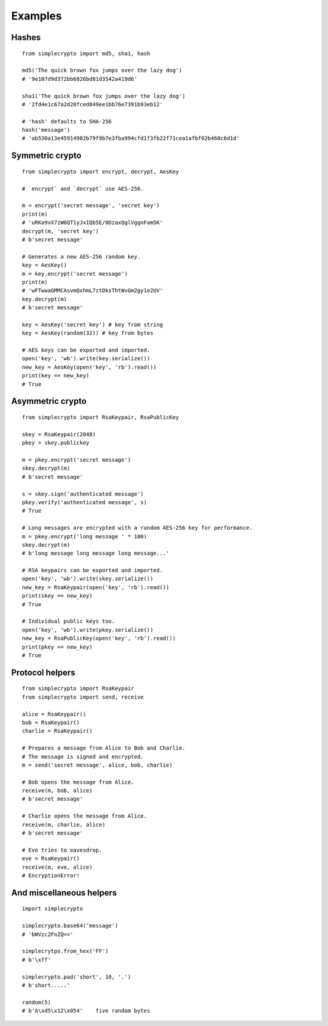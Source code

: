 
Examples
========

Hashes
------

::

  from simplecrypto import md5, sha1, hash

  md5('The quick brown fox jumps over the lazy dog')
  # '9e107d9d372bb6826bd81d3542a419d6'

  sha1('The quick brown fox jumps over the lazy dog')
  # '2fd4e1c67a2d28fced849ee1bb76e7391b93eb12'

  # 'hash' defaults to SHA-256
  hash('message')
  # 'ab530a13e45914982b79f9b7e3fba994cfd1f3fb22f71cea1afbf02b460c6d1d'


Symmetric crypto
----------------

::

  from simplecrypto import encrypt, decrypt, AesKey

  # `encrypt` and `decrypt` use AES-256.

  m = encrypt('secret message', 'secret key')
  print(m)
  # 'uRKa9xX7zW6QT1yJxIQb5E/0DzaxQglVggnFam5K'
  decrypt(m, 'secret key')
  # b'secret message'

  # Generates a new AES-256 random key.
  key = AesKey()
  m = key.encrypt('secret message')
  print(m)
  # 'wFTwwaGMMCAsvmQxhmL7ztDksThtWvGm2gy1e2UV'
  key.decrypt(m)
  # b'secret message'

  key = AesKey('secret key') # key from string
  key = AesKey(random(32)) # key from bytes

  # AES keys can be exported and imported.
  open('key', 'wb').write(key.serialize())
  new_key = AesKey(open('key', 'rb').read())
  print(key == new_key)
  # True


Asymmetric crypto
-----------------

::

  from simplecrypto import RsaKeypair, RsaPublicKey

  skey = RsaKeypair(2048)
  pkey = skey.publickey

  m = pkey.encrypt('secret message')
  skey.decrypt(m)
  # b'secret message'

  s = skey.sign('authenticated message')
  pkey.verify('authenticated message', s)
  # True

  # Long messages are encrypted with a random AES-256 key for performance.
  m = pkey.encrypt('long message ' * 100)
  skey.decrypt(m)
  # b'long message long message long message...'

  # RSA keypairs can be exported and imported.
  open('key', 'wb').write(skey.serialize())
  new_key = RsaKeypair(open('key', 'rb').read())
  print(skey == new_key)
  # True

  # Individual public keys too.
  open('key', 'wb').write(pkey.serialize())
  new_key = RsaPublicKey(open('key', 'rb').read())
  print(pkey == new_key)
  # True


Protocol helpers
----------------

::

  from simplecrypto import RsaKeypair
  from simplecrypto import send, receive

  alice = RsaKeypair()
  bob = RsaKeypair()
  charlie = RsaKeypair()

  # Prepares a message from Alice to Bob and Charlie.
  # The message is signed and encrypted.
  m = send('secret message', alice, bob, charlie)

  # Bob opens the message from Alice.
  receive(m, bob, alice)
  # b'secret message'

  # Charlie opens the message from Alice.
  receive(m, charlie, alice)
  # b'secret message'

  # Eve tries to eavesdrop.
  eve = RsaKeypair()
  receive(m, eve, alice)
  # EncryptionError!


And miscellaneous helpers
-------------------------

::

  import simplecrypto

  simplecrypto.base64('message')
  # 'bWVzc2FnZQ=='

  simplecrytpo.from_hex('FF')
  # b'\xff'

  simplecrypto.pad('short', 10, '.')
  # b'short.....'

  random(5)
  # b'A\xd5\x12\x054'    five random bytes

